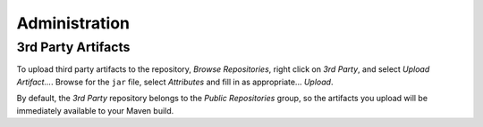Administration
**************

3rd Party Artifacts
===================

To upload third party artifacts to the repository, *Browse Repositories*, right
click on *3rd Party*, and select *Upload Artifact...*.  Browse for the ``jar``
file, select *Attributes* and fill in as appropriate... *Upload*.

By default, the *3rd Party* repository belongs to the *Public Repositories*
group, so the artifacts you upload will be immediately available to your Maven
build.

